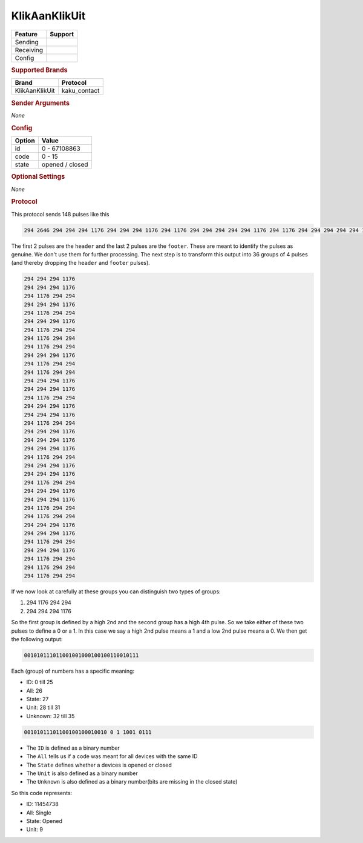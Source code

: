 .. |yes| image:: ../../../images/yes.png
.. |no| image:: ../../../images/no.png

.. role:: underline
   :class: underline

KlikAanKlikUit
==============

+------------------+-------------+
| **Feature**      | **Support** |
+------------------+-------------+
| Sending          | |no|        |
+------------------+-------------+
| Receiving        | |yes|       |
+------------------+-------------+
| Config           | |yes|       |
+------------------+-------------+

.. rubric:: Supported Brands

+------------------+--------------+
| **Brand**        | **Protocol** |
+------------------+--------------+
| KlikAanKlikUit   | kaku_contact |
+------------------+--------------+

.. rubric:: Sender Arguments

*None*

.. rubric:: Config

.. code-block:: json
   :linenos:

   {
     "devices": {
       "contact": {
         "protocol": [ "kaku_contact" ],
         "id": [{
           "id": 100,
           "unit": 0
         }],
         "state": "closed"
        }
     }
   }

+------------------+-----------------+
| **Option**       | **Value**       |
+------------------+-----------------+
| id               | 0 - 67108863    |
+------------------+-----------------+
| code             | 0 - 15          |
+------------------+-----------------+
| state            | opened / closed |
+------------------+-----------------+

.. rubric:: Optional Settings

*None*

.. rubric:: Protocol

This protocol sends 148 pulses like this

.. code-block:: guess

   294 2646 294 294 294 1176 294 294 294 1176 294 1176 294 294 294 294 294 1176 294 1176 294 294 294 294 294 1176 294 1176 294 294 294 1176 294 294 294 1176 294 294 294 294 294 1176 294 1176 294 294 294 1176 294 294 294 294 294 1176 294 294 294 1176 294 1176 294 294 294 294 294 1176 294 294 294 1176 294 1176 294 294 294 294 294 1176 294 294 294 1176 294 294 294 1176 294 1176 294 294 294 294 294 1176 294 294 294 1176 294 1176 294 294 294 294 294 1176 294 294 294 1176 294 1176 294 294 294 1176 294 294 294 294 294 1176 294 294 294 1176 294 1176 294 294 294 294 294 1176 294 1176 294 294 294 1176 294 294 294 1176 294 294 294 9996

The first 2 pulses are the ``header`` and the last 2 pulses are the ``footer``.
These are meant to identify the pulses as genuine.
We don't use them for further processing.
The next step is to transform this output into 36 groups of 4 pulses (and thereby dropping the ``header`` and ``footer`` pulses).

.. code-block:: guess

   294 294 294 1176
   294 294 294 1176
   294 1176 294 294
   294 294 294 1176
   294 1176 294 294
   294 294 294 1176
   294 1176 294 294
   294 1176 294 294
   294 1176 294 294
   294 294 294 1176
   294 1176 294 294
   294 1176 294 294
   294 294 294 1176
   294 294 294 1176
   294 1176 294 294
   294 294 294 1176
   294 294 294 1176
   294 1176 294 294
   294 294 294 1176
   294 294 294 1176
   294 294 294 1176
   294 1176 294 294
   294 294 294 1176
   294 294 294 1176
   294 1176 294 294
   294 294 294 1176
   294 294 294 1176
   294 1176 294 294
   294 1176 294 294
   294 294 294 1176
   294 294 294 1176
   294 1176 294 294
   294 294 294 1176
   294 1176 294 294
   294 1176 294 294
   294 1176 294 294

If we now look at carefully at these groups you can distinguish two types of groups:

#. 294 1176 294 294
#. 294 294 294 1176

So the first group is defined by a high 2nd and the second group has a high 4th pulse.
So we take either of these two pulses to define a 0 or a 1.
In this case we say a high 2nd pulse means a 1 and a low 2nd pulse means a 0.
We then get the following output:

.. code-block:: guess

   001010111011001001000100100110010111

Each (group) of numbers has a specific meaning:

- ID: 0 till 25
- All: 26
- State: 27
- Unit: 28 till 31
- Unknown: 32 till 35

.. code-block:: guess

   00101011101100100100010010 0 1 1001 0111

- The ``ID`` is defined as a binary number
- The ``All`` tells us if a code was meant for all devices with the same ID
- The ``State`` defines whether a devices is opened or closed
- The ``Unit`` is also defined as a binary number
- The ``Unknown`` is also defined as a binary number(bits are missing in the closed state)

So this code represents:

- ID: 11454738
- All: Single
- State: Opened
- Unit: 9
